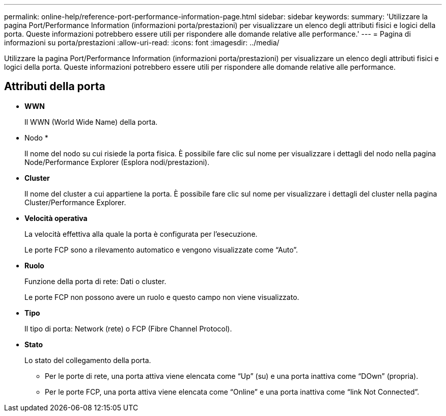 ---
permalink: online-help/reference-port-performance-information-page.html 
sidebar: sidebar 
keywords:  
summary: 'Utilizzare la pagina Port/Performance Information (informazioni porta/prestazioni) per visualizzare un elenco degli attributi fisici e logici della porta. Queste informazioni potrebbero essere utili per rispondere alle domande relative alle performance.' 
---
= Pagina di informazioni su porta/prestazioni
:allow-uri-read: 
:icons: font
:imagesdir: ../media/


[role="lead"]
Utilizzare la pagina Port/Performance Information (informazioni porta/prestazioni) per visualizzare un elenco degli attributi fisici e logici della porta. Queste informazioni potrebbero essere utili per rispondere alle domande relative alle performance.



== Attributi della porta

* *WWN*
+
Il WWN (World Wide Name) della porta.

* Nodo *
+
Il nome del nodo su cui risiede la porta fisica. È possibile fare clic sul nome per visualizzare i dettagli del nodo nella pagina Node/Performance Explorer (Esplora nodi/prestazioni).

* *Cluster*
+
Il nome del cluster a cui appartiene la porta. È possibile fare clic sul nome per visualizzare i dettagli del cluster nella pagina Cluster/Performance Explorer.

* *Velocità operativa*
+
La velocità effettiva alla quale la porta è configurata per l'esecuzione.

+
Le porte FCP sono a rilevamento automatico e vengono visualizzate come "`Auto`".

* *Ruolo*
+
Funzione della porta di rete: Dati o cluster.

+
Le porte FCP non possono avere un ruolo e questo campo non viene visualizzato.

* *Tipo*
+
Il tipo di porta: Network (rete) o FCP (Fibre Channel Protocol).

* *Stato*
+
Lo stato del collegamento della porta.

+
** Per le porte di rete, una porta attiva viene elencata come "`Up`" (su) e una porta inattiva come "`DOwn`" (propria).
** Per le porte FCP, una porta attiva viene elencata come "`Online`" e una porta inattiva come "`link Not Connected`".



